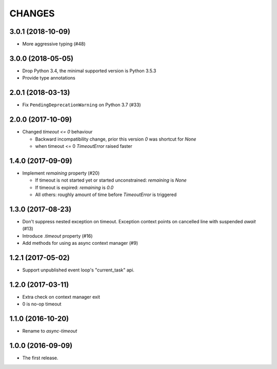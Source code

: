 CHANGES
=======

3.0.1 (2018-10-09)
------------------

- More aggressive typing (#48)

3.0.0 (2018-05-05)
------------------

- Drop Python 3.4, the minimal supported version is Python 3.5.3

- Provide type annotations

2.0.1 (2018-03-13)
------------------

* Fix ``PendingDeprecationWarning`` on Python 3.7 (#33)


2.0.0 (2017-10-09)
------------------

* Changed `timeout <= 0` behaviour

  * Backward incompatibility change, prior this version `0` was
    shortcut for `None`
  * when timeout <= 0 `TimeoutError` raised faster

1.4.0 (2017-09-09)
------------------

* Implement `remaining` property (#20)

  * If timeout is not started yet or started unconstrained:
    `remaining` is `None`
  * If timeout is expired: `remaining` is `0.0`
  * All others: roughly amount of time before `TimeoutError` is triggered

1.3.0 (2017-08-23)
------------------

* Don't suppress nested exception on timeout. Exception context points
  on cancelled line with suspended `await` (#13)

* Introduce `.timeout` property (#16)

* Add methods for using as async context manager (#9)

1.2.1 (2017-05-02)
------------------

* Support unpublished event loop's "current_task" api.


1.2.0 (2017-03-11)
------------------

* Extra check on context manager exit

* 0 is no-op timeout


1.1.0 (2016-10-20)
------------------

* Rename to `async-timeout`

1.0.0 (2016-09-09)
------------------

* The first release.
